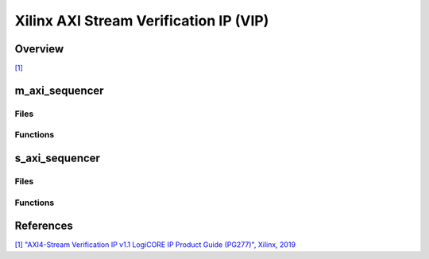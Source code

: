 .. _xilinx_axis_vip:

Xilinx AXI Stream Verification IP (VIP)
================================================================================

Overview
--------------------------------------------------------------------------------

`[1] <https://docs.amd.com/v/u/en-US/pg277-axi4stream-vip>`__

m_axi_sequencer
--------------------------------------------------------------------------------

Files
~~~~~~~~~~~~~~~~~~~~~~~~~~~~~~~~~~~~~~~~~~~~~~~~~~~~~~~~~~~~~~~~~~~~~~~~~~~~~~~

Functions
~~~~~~~~~~~~~~~~~~~~~~~~~~~~~~~~~~~~~~~~~~~~~~~~~~~~~~~~~~~~~~~~~~~~~~~~~~~~~~~

s_axi_sequencer
--------------------------------------------------------------------------------

Files
~~~~~~~~~~~~~~~~~~~~~~~~~~~~~~~~~~~~~~~~~~~~~~~~~~~~~~~~~~~~~~~~~~~~~~~~~~~~~~~

Functions
~~~~~~~~~~~~~~~~~~~~~~~~~~~~~~~~~~~~~~~~~~~~~~~~~~~~~~~~~~~~~~~~~~~~~~~~~~~~~~~

References
-------------------------------------------------------------------------------

`[1] "AXI4-Stream Verification IP v1.1 LogiCORE IP Product Guide (PG277)",
Xilinx, 2019 <https://docs.amd.com/v/u/en-US/pg277-axi4stream-vip>`__
